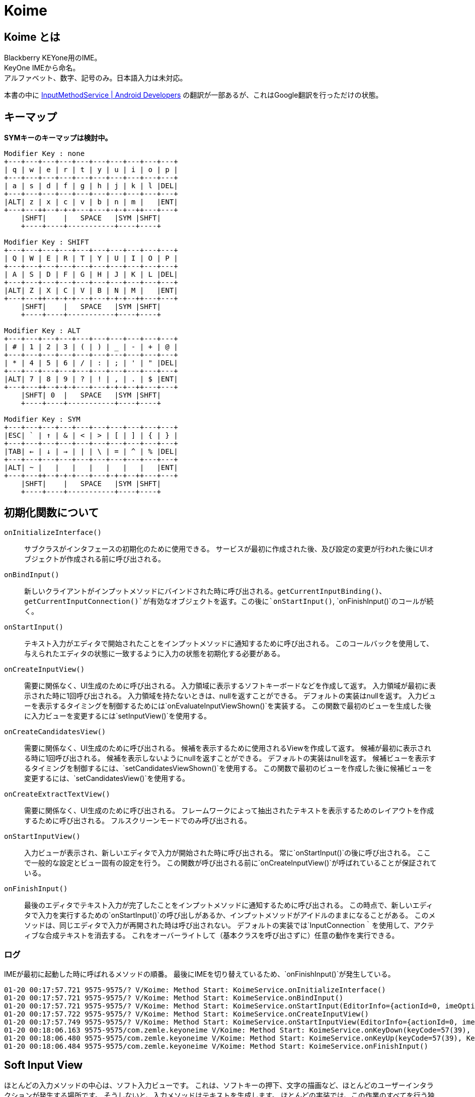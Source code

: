 
= Koime

== Koime とは

Blackberry KEYone用のIME。 +
KeyOne IMEから命名。 +
アルファベット、数字、記号のみ。日本語入力は未対応。

本書の中に https://developer.android.com/reference/android/inputmethodservice/InputMethodService.html#onEvaluateInputViewShown()[InputMethodService | Android Developers] の翻訳が一部あるが、これはGoogle翻訳を行っただけの状態。


== キーマップ

*SYMキーのキーマップは検討中。*

----

Modifier Key : none
+---+---+---+---+---+---+---+---+---+---+
| q | w | e | r | t | y | u | i | o | p |
+---+---+---+---+---+---+---+---+---+---+
| a | s | d | f | g | h | j | k | l |DEL|
+---+---+---+---+---+---+---+---+---+---+
|ALT| z | x | c | v | b | n | m |   |ENT|
+---+---++--+-+-+---+---+-+-+--++---+---+
    |SHFT|    |   SPACE   |SYM |SHFT|
    +----+----+-----------+----+----+

Modifier Key : SHIFT
+---+---+---+---+---+---+---+---+---+---+
| Q | W | E | R | T | Y | U | I | O | P |
+---+---+---+---+---+---+---+---+---+---+
| A | S | D | F | G | H | J | K | L |DEL|
+---+---+---+---+---+---+---+---+---+---+
|ALT| Z | X | C | V | B | N | M |   |ENT|
+---+---++--+-+-+---+---+-+-+--++---+---+
    |SHFT|    |   SPACE   |SYM |SHFT|
    +----+----+-----------+----+----+

Modifier Key : ALT
+---+---+---+---+---+---+---+---+---+---+
| # | 1 | 2 | 3 | ( | ) | _ | - | + | @ |
+---+---+---+---+---+---+---+---+---+---+
| * | 4 | 5 | 6 | / | : | ; | ' | " |DEL|
+---+---+---+---+---+---+---+---+---+---+
|ALT| 7 | 8 | 9 | ? | ! | , | . | $ |ENT|
+---+---++--+-+-+---+---+-+-+--++---+---+
    |SHFT| 0  |   SPACE   |SYM |SHFT|
    +----+----+-----------+----+----+

Modifier Key : SYM
+---+---+---+---+---+---+---+---+---+---+
|ESC| ` | ↑ | & | < | > | [ | ] | { | } |
+---+---+---+---+---+---+---+---+---+---+
|TAB| ← | ↓ | → | | | \ | = | ^ | % |DEL|
+---+---+---+---+---+---+---+---+---+---+
|ALT| ~ |   |   |   |   |   |   |   |ENT|
+---+---++--+-+-+---+---+-+-+--++---+---+
    |SHFT|    |   SPACE   |SYM |SHFT|
    +----+----+-----------+----+----+

----

== 初期化関数について

`onInitializeInterface()`::
    サブクラスがインタフェースの初期化のために使用できる。
    サービスが最初に作成された後、及び設定の変更が行われた後にUIオブジェクトが作成される前に呼び出される。

`onBindInput()`::
    新しいクライアントがインプットメソッドにバインドされた時に呼び出される。`getCurrentInputBinding()`、`getCurrentInputConnection()`が有効なオブジェクトを返す。この後に`onStartInput()`, `onFinishInput()`のコールが続く。

`onStartInput()`::
    テキスト入力がエディタで開始されたことをインプットメソッドに通知するために呼び出される。
    このコールバックを使用して、与えられたエディタの状態に一致するように入力の状態を初期化する必要がある。

`onCreateInputView()`::
    需要に関係なく、UI生成のために呼び出される。
    入力領域に表示するソフトキーボードなどを作成して返す。
    入力領域が最初に表示された時に1回呼び出される。
    入力領域を持たないときは、nullを返すことができる。
    デフォルトの実装はnullを返す。
    入力ビューを表示するタイミングを制御するためには`onEvaluateInputViewShown()`を実装する。
    この関数で最初のビューを生成した後に入力ビューを変更するには`setInputView()`を使用する。

`onCreateCandidatesView()`::
    需要に関係なく、UI生成のために呼び出される。
    候補を表示するために使用されるViewを作成して返す。
    候補が最初に表示される時に1回呼び出される。
    候補を表示しないようにnullを返すことができる。
    デフォルトの実装はnullを返す。
    候補ビューを表示するタイミングを制御するには、`setCandidatesViewShown()`を使用する。
    この関数で最初のビューを作成した後に候補ビューを変更するには、`setCandidatesView()`を使用する。

`onCreateExtractTextView()`::
    需要に関係なく、UI生成のために呼び出される。
    フレームワークによって抽出されたテキストを表示するためのレイアウトを作成するために呼び出される。
    フルスクリーンモードでのみ呼び出される。

`onStartInputView()`::
    入力ビューが表示され、新しいエディタで入力が開始された時に呼び出される。
    常に`onStartInput()`の後に呼び出される。
    ここで一般的な設定とビュー固有の設定を行う。
    この関数が呼び出される前に`onCreateInputView()`が呼ばれていることが保証されている。

`onFinishInput()`::
    最後のエディタでテキスト入力が完了したことをインプットメソッドに通知するために呼び出される。
    この時点で、新しいエディタで入力を実行するための`onStartInput()`の呼び出しがあるか、インプットメソッドがアイドルのままになることがある。
    このメソッドは、同じエディタで入力が再開された時は呼び出されない。
    デフォルトの実装では`InputConnection｀を使用して、アクティブな合成テキストを消去する。
    これをオーバーライトして（基本クラスを呼び出さずに）任意の動作を実行できる。


=== ログ

IMEが最初に起動した時に呼ばれるメソッドの順番。
最後にIMEを切り替えているため、`onFinishInput()`が発生している。

----
01-20 00:17:57.721 9575-9575/? V/Koime: Method Start: KoimeService.onInitializeInterface()
01-20 00:17:57.721 9575-9575/? V/Koime: Method Start: KoimeService.onBindInput()
01-20 00:17:57.721 9575-9575/? V/Koime: Method Start: KoimeService.onStartInput(EditorInfo={actionId=0, imeOptions=52000006, initialSelStart=1, initialSelEnd=1, inputType=a0001}, restarting=false)
01-20 00:17:57.722 9575-9575/? V/Koime: Method Start: KoimeService.onCreateInputView()
01-20 00:17:57.749 9575-9575/? V/Koime: Method Start: KoimeService.onStartInputView(EditorInfo={actionId=0, imeOptions=52000006, initialSelStart=1, initialSelEnd=1, inputType=a0001}, restarting=false)
01-20 00:18:06.163 9575-9575/com.zemle.keyoneime V/Koime: Method Start: KoimeService.onKeyDown(keyCode=57(39), KeyEvent="KeyEvent { action=ACTION_DOWN, keyCode=KEYCODE_ALT_LEFT, scanCode=56, metaState=META_ALT_ON|META_ALT_LEFT_ON, flags=0x8, repeatCount=0, eventTime=1180744170, downTime=1180744170, deviceId=0, source=0x101 }")
01-20 00:18:06.480 9575-9575/com.zemle.keyoneime V/Koime: Method Start: KoimeService.onKeyUp(keyCode=57(39), KeyEvent="KeyEvent { action=ACTION_UP, keyCode=KEYCODE_ALT_LEFT, scanCode=56, metaState=META_ALT_ON|META_ALT_LEFT_ON, flags=0x28, repeatCount=0, eventTime=1180744482, downTime=1180744170, deviceId=0, source=0x101 }")
01-20 00:18:06.484 9575-9575/com.zemle.keyoneime V/Koime: Method Start: KoimeService.onFinishInput()
----

== Soft Input View

ほとんどの入力メソッドの中心は、ソフト入力ビューです。
これは、ソフトキーの押下、文字の描画など、ほとんどのユーザーインタラクションが発生する場所です。
そうしないと、入力メソッドはテキストを生成します。
ほとんどの実装では、この作業のすべてを行う独自のビューがあり、`onCreateInputView()`が呼び出されたときに新しいインスタンスが返されます。
この時点で、入力ビューが表示されている限り、そのビューでのユーザー対話が表示され、InputMethodServiceをコールバックしてアプリケーションと適切に対話できます。

あなたのソフト入力ビューをユーザーに表示するかどうかを決定したい状況がいくつかあります。
これは、`onEvaluateInputViewShown()`を実装して、現在の環境で表示する必要があるかどうかに基づいてtrueまたはfalseを返すことによって行われます。
これに影響を与える可能性のある状態が変更された場合は、`updateInputViewShown()`を呼び出して再評価します。
使用可能なハードキーボードがない限り、デフォルトの実装では常に入力ビューが表示されます。
これは、ほとんどの入力メソッドで適切な動作です。

== Candidates View

ユーザが生のテキストを生成している間、入力メソッドは、使用するために選択できるテキストの可能な解釈のリストをユーザに提供したいと思う。
これは候補ビューで実行され、ソフト入力ビューと同様に`onCreateCandidatesView()`を実装して、候補UIを実装する独自のビューをインスタンス化します。

候補ビューは、現在のテキストがユーザによって入力される可能性がある場合にのみ表示されるため、候補ビューは、入力ビューとは少し異なります。 
候補ビューを表示するかどうかを制御するには、`setCandidatesViewShown(boolean)`を使用します。 候補のビューはたくさん表示され、隠される傾向があるため、ソフト入力ビューと同じ方法でアプリケーションUIに影響を与えません。
アプリケーションウィンドウのサイズを変更することはなく、必要な場合にのみそれらをパンするようにします。 ユーザーは現在のフォーカスを見ることができます。

== Generating Text

IMEの重要な部分はもちろん、アプリケーション用のテキストを生成します。
これは、`getCurrentInputConnection()`から取得できるアプリケーションへのInputConnectionインターフェイスの呼び出しによって実行されます。
このインタフェースを使用すると、生のキーイベントを生成することができます。
ターゲットがサポートしている場合は、候補とコミットされたテキストの文字列を直接編集できます。

ターゲットが期待してサポートしているものに関する情報は、`getCurrentInputEditorInfo()`メソッドを使用して取得されたEditorInfoクラスから取得できます。
これの最も重要な部分はEditorInfo.inputTypeです。
特にこれがEditorInfo.TYPE_NULLの場合、ターゲットは複雑な編集をサポートしておらず、生のキーイベントのみをターゲットに配信する必要があります。
入力メソッドでは、パスワードモードの検出、自動完全テキストビュー、電話番号の入力など、ここで他の値を参照したい場合もあります。

ユーザーが入力ターゲットを切り替えると、`onFinishInput()`と`onStartInput(EditorInfo、boolean)`の呼び出しを受け取ります。
これらを使用して、現在のターゲットの入力状態をリセットして初期化することができます。
たとえば、入力状態をクリアし、新しいinputTypeに適したソフトキーボードを更新することがよくあります。

== KEYCODE


[width="100%",options="header,footer"]
|====================
| LABEL									| DEC   | HEX
| KEYCODE_UNKNOWN						| 0		| 0x00000000
| KEYCODE_SOFT_LEFT						| 1		| 0x00000001
| KEYCODE_SOFT_RIGHT					| 2		| 0x00000002
| KEYCODE_HOME							| 3		| 0x00000003
| KEYCODE_BACK							| 4		| 0x00000004
| KEYCODE_CALL							| 5		| 0x00000005
| KEYCODE_ENDCALL						| 6		| 0x00000006
| KEYCODE_0								| 7		| 0x00000007
| KEYCODE_1								| 8		| 0x00000008
| KEYCODE_2								| 9		| 0x00000009
| KEYCODE_3								| 10	| 0x0000000a
| KEYCODE_4								| 11	| 0x0000000b
| KEYCODE_5								| 12	| 0x0000000c
| KEYCODE_6								| 13	| 0x0000000d
| KEYCODE_7								| 14	| 0x0000000e
| KEYCODE_8								| 15	| 0x0000000f
| KEYCODE_9								| 16	| 0x00000010
| KEYCODE_STAR							| 17	| 0x00000011
| KEYCODE_POUND							| 18	| 0x00000012
| KEYCODE_DPAD_UP						| 19	| 0x00000013
| KEYCODE_DPAD_DOWN						| 20	| 0x00000014
| KEYCODE_DPAD_LEFT						| 21	| 0x00000015
| KEYCODE_DPAD_RIGHT					| 22	| 0x00000016
| KEYCODE_DPAD_CENTER					| 23	| 0x00000017
| KEYCODE_VOLUME_UP						| 24	| 0x00000018
| KEYCODE_VOLUME_DOWN					| 25	| 0x00000019
| KEYCODE_POWER							| 26	| 0x0000001a
| KEYCODE_CAMERA						| 27	| 0x0000001b
| KEYCODE_CLEAR							| 28	| 0x0000001c
| KEYCODE_A								| 29	| 0x0000001d
| KEYCODE_B								| 30	| 0x0000001e
| KEYCODE_C								| 31	| 0x0000001f
| KEYCODE_D								| 32	| 0x00000020
| KEYCODE_E								| 33	| 0x00000021
| KEYCODE_F								| 34	| 0x00000022
| KEYCODE_G								| 35	| 0x00000023
| KEYCODE_H								| 36	| 0x00000024
| KEYCODE_I								| 37	| 0x00000025
| KEYCODE_J								| 38	| 0x00000026
| KEYCODE_K								| 39	| 0x00000027
| KEYCODE_L								| 40	| 0x00000028
| KEYCODE_M								| 41	| 0x00000029
| KEYCODE_N								| 42	| 0x0000002a
| KEYCODE_O								| 43	| 0x0000002b
| KEYCODE_P								| 44	| 0x0000002c
| KEYCODE_Q								| 45	| 0x0000002d
| KEYCODE_R								| 46	| 0x0000002e
| KEYCODE_S								| 47	| 0x0000002f
| KEYCODE_T								| 48	| 0x00000030
| KEYCODE_U								| 49	| 0x00000031
| KEYCODE_V								| 50	| 0x00000032
| KEYCODE_W								| 51	| 0x00000033
| KEYCODE_X								| 52	| 0x00000034
| KEYCODE_Y								| 53	| 0x00000035
| KEYCODE_Z								| 54	| 0x00000036
| KEYCODE_COMMA							| 55	| 0x00000037
| KEYCODE_PERIOD						| 56	| 0x00000038
| KEYCODE_ALT_LEFT						| 57	| 0x00000039
| KEYCODE_ALT_RIGHT						| 58	| 0x0000003a
| KEYCODE_SHIFT_LEFT					| 59	| 0x0000003b
| KEYCODE_SHIFT_RIGHT					| 60	| 0x0000003c
| KEYCODE_TAB							| 61	| 0x0000003d
| KEYCODE_SPACE							| 62	| 0x0000003e
| KEYCODE_SYM							| 63	| 0x0000003f
| KEYCODE_EXPLORER						| 64	| 0x00000040
| KEYCODE_ENVELOPE						| 65	| 0x00000041
| KEYCODE_ENTER							| 66	| 0x00000042
| KEYCODE_DEL							| 67	| 0x00000043
| KEYCODE_GRAVE							| 68	| 0x00000044
| KEYCODE_MINUS							| 69	| 0x00000045
| KEYCODE_EQUALS						| 70	| 0x00000046
| KEYCODE_LEFT_BRACKET					| 71	| 0x00000047
| KEYCODE_RIGHT_BRACKET					| 72	| 0x00000048
| KEYCODE_BACKSLASH						| 73	| 0x00000049
| KEYCODE_SEMICOLON						| 74	| 0x0000004a
| KEYCODE_APOSTROPHE					| 75	| 0x0000004b
| KEYCODE_SLASH							| 76	| 0x0000004c
| KEYCODE_AT							| 77	| 0x0000004d
| KEYCODE_NUM							| 78	| 0x0000004e
| KEYCODE_HEADSETHOOK					| 79	| 0x0000004f
| KEYCODE_FOCUS							| 80	| 0x00000050
| KEYCODE_PLUS							| 81	| 0x00000051
| KEYCODE_MENU							| 82	| 0x00000052
| KEYCODE_NOTIFICATION					| 83	| 0x00000053
| KEYCODE_SEARCH						| 84	| 0x00000054
| KEYCODE_MEDIA_PLAY_PAUSE				| 85	| 0x00000055
| KEYCODE_MEDIA_STOP					| 86	| 0x00000056
| KEYCODE_MEDIA_NEXT					| 87	| 0x00000057
| KEYCODE_MEDIA_PREVIOUS				| 88	| 0x00000058
| KEYCODE_MEDIA_REWIND					| 89	| 0x00000059
| KEYCODE_MEDIA_FAST_FORWARD			| 90	| 0x0000005a
| KEYCODE_MUTE							| 91	| 0x0000005b
| KEYCODE_PAGE_UP						| 92	| 0x0000005c
| KEYCODE_PAGE_DOWN						| 93	| 0x0000005d
| KEYCODE_PICTSYMBOLS					| 94	| 0x0000005e
| KEYCODE_SWITCH_CHARSET				| 95	| 0x0000005f
| KEYCODE_BUTTON_A						| 96	| 0x00000060
| KEYCODE_BUTTON_B						| 97	| 0x00000061
| KEYCODE_BUTTON_C						| 98	| 0x00000062
| KEYCODE_BUTTON_X						| 99	| 0x00000063
| KEYCODE_BUTTON_Y						| 100	| 0x00000064
| KEYCODE_BUTTON_Z						| 101	| 0x00000065
| KEYCODE_BUTTON_L1						| 102	| 0x00000066
| KEYCODE_BUTTON_R1						| 103	| 0x00000067
| KEYCODE_BUTTON_L2						| 104	| 0x00000068
| KEYCODE_BUTTON_R2						| 105	| 0x00000069
| KEYCODE_BUTTON_THUMBL					| 106	| 0x0000006a
| KEYCODE_BUTTON_THUMBR					| 107	| 0x0000006b
| KEYCODE_BUTTON_START					| 108	| 0x0000006c
| KEYCODE_BUTTON_SELECT					| 109	| 0x0000006d
| KEYCODE_BUTTON_MODE					| 110	| 0x0000006e
| KEYCODE_ESCAPE						| 111	| 0x0000006f
| KEYCODE_FORWARD_DEL					| 112	| 0x00000070
| KEYCODE_CTRL_LEFT						| 113	| 0x00000071
| KEYCODE_CTRL_RIGHT					| 114	| 0x00000072
| KEYCODE_CAPS_LOCK						| 115	| 0x00000073
| KEYCODE_SCROLL_LOCK					| 116	| 0x00000074
| KEYCODE_META_LEFT						| 117	| 0x00000075
| KEYCODE_META_RIGHT					| 118	| 0x00000076
| KEYCODE_FUNCTION						| 119	| 0x00000077
| KEYCODE_SYSRQ							| 120	| 0x00000078
| KEYCODE_BREAK							| 121	| 0x00000079
| KEYCODE_MOVE_HOME						| 122	| 0x0000007a
| KEYCODE_MOVE_END						| 123	| 0x0000007b
| KEYCODE_INSERT						| 124	| 0x0000007c
| KEYCODE_FORWARD						| 125	| 0x0000007d
| KEYCODE_MEDIA_PLAY					| 126	| 0x0000007e
| KEYCODE_MEDIA_PAUSE					| 127	| 0x0000007f
| KEYCODE_MEDIA_CLOSE					| 128	| 0x00000080
| KEYCODE_MEDIA_EJECT					| 129	| 0x00000081
| KEYCODE_MEDIA_RECORD					| 130	| 0x00000082
| KEYCODE_F1							| 131	| 0x00000083
| KEYCODE_F2							| 132	| 0x00000084
| KEYCODE_F3							| 133	| 0x00000085
| KEYCODE_F4							| 134	| 0x00000086
| KEYCODE_F5							| 135	| 0x00000087
| KEYCODE_F6							| 136	| 0x00000088
| KEYCODE_F7							| 137	| 0x00000089
| KEYCODE_F8							| 138	| 0x0000008a
| KEYCODE_F9							| 139	| 0x0000008b
| KEYCODE_F10							| 140	| 0x0000008c
| KEYCODE_F11							| 141	| 0x0000008d
| KEYCODE_F12							| 142	| 0x0000008e
| KEYCODE_NUM_LOCK						| 143	| 0x0000008f
| KEYCODE_NUMPAD_0						| 144	| 0x00000090
| KEYCODE_NUMPAD_1						| 145	| 0x00000091
| KEYCODE_NUMPAD_2						| 146	| 0x00000092
| KEYCODE_NUMPAD_3						| 147	| 0x00000093
| KEYCODE_NUMPAD_4						| 148	| 0x00000094
| KEYCODE_NUMPAD_5						| 149	| 0x00000095
| KEYCODE_NUMPAD_6						| 150	| 0x00000096
| KEYCODE_NUMPAD_7						| 151	| 0x00000097
| KEYCODE_NUMPAD_8						| 152	| 0x00000098
| KEYCODE_NUMPAD_9						| 153	| 0x00000099
| KEYCODE_NUMPAD_DIVIDE					| 154	| 0x0000009a
| KEYCODE_NUMPAD_MULTIPLY				| 155	| 0x0000009b
| KEYCODE_NUMPAD_SUBTRACT				| 156	| 0x0000009c
| KEYCODE_NUMPAD_ADD					| 157	| 0x0000009d
| KEYCODE_NUMPAD_DOT					| 158	| 0x0000009e
| KEYCODE_NUMPAD_COMMA					| 159	| 0x0000009f
| KEYCODE_NUMPAD_ENTER					| 160	| 0x000000a0
| KEYCODE_NUMPAD_EQUALS					| 161	| 0x000000a1
| KEYCODE_NUMPAD_LEFT_PAREN				| 162	| 0x000000a2
| KEYCODE_NUMPAD_RIGHT_PAREN			| 163	| 0x000000a3
| KEYCODE_VOLUME_MUTE					| 164	| 0x000000a4
| KEYCODE_INFO							| 165	| 0x000000a5
| KEYCODE_CHANNEL_UP					| 166	| 0x000000a6
| KEYCODE_CHANNEL_DOWN					| 167	| 0x000000a7
| KEYCODE_ZOOM_IN						| 168	| 0x000000a8
| KEYCODE_ZOOM_OUT						| 169	| 0x000000a9
| KEYCODE_TV							| 170	| 0x000000aa
| KEYCODE_WINDOW						| 171	| 0x000000ab
| KEYCODE_GUIDE							| 172	| 0x000000ac
| KEYCODE_DVR							| 173	| 0x000000ad
| KEYCODE_BOOKMARK						| 174	| 0x000000ae
| KEYCODE_CAPTIONS						| 175	| 0x000000af
| KEYCODE_SETTINGS						| 176	| 0x000000b0
| KEYCODE_TV_POWER						| 177	| 0x000000b1
| KEYCODE_TV_INPUT						| 178	| 0x000000b2
| KEYCODE_STB_POWER						| 179	| 0x000000b3
| KEYCODE_STB_INPUT						| 180	| 0x000000b4
| KEYCODE_AVR_POWER						| 181	| 0x000000b5
| KEYCODE_AVR_INPUT						| 182	| 0x000000b6
| KEYCODE_PROG_RED						| 183	| 0x000000b7
| KEYCODE_PROG_GREEN					| 184	| 0x000000b8
| KEYCODE_PROG_YELLOW					| 185	| 0x000000b9
| KEYCODE_PROG_BLUE						| 186	| 0x000000ba
| KEYCODE_APP_SWITCH					| 187	| 0x000000bb
| KEYCODE_BUTTON_1						| 188	| 0x000000bc
| KEYCODE_BUTTON_2						| 189	| 0x000000bd
| KEYCODE_BUTTON_3						| 190	| 0x000000be
| KEYCODE_BUTTON_4						| 191	| 0x000000bf
| KEYCODE_BUTTON_5						| 192	| 0x000000c0
| KEYCODE_BUTTON_6						| 193	| 0x000000c1
| KEYCODE_BUTTON_7						| 194	| 0x000000c2
| KEYCODE_BUTTON_8						| 195	| 0x000000c3
| KEYCODE_BUTTON_9						| 196	| 0x000000c4
| KEYCODE_BUTTON_10						| 197	| 0x000000c5
| KEYCODE_BUTTON_11						| 198	| 0x000000c6
| KEYCODE_BUTTON_12						| 199	| 0x000000c7
| KEYCODE_BUTTON_13						| 200	| 0x000000c8
| KEYCODE_BUTTON_14						| 201	| 0x000000c9
| KEYCODE_BUTTON_15						| 202	| 0x000000ca
| KEYCODE_BUTTON_16						| 203	| 0x000000cb
| KEYCODE_LANGUAGE_SWITCH				| 204	| 0x000000cc
| KEYCODE_MANNER_MODE					| 205	| 0x000000cd
| KEYCODE_3D_MODE						| 206	| 0x000000ce
| KEYCODE_CONTACTS						| 207	| 0x000000cf
| KEYCODE_CALENDAR						| 208	| 0x000000d0
| KEYCODE_MUSIC							| 209	| 0x000000d1
| KEYCODE_CALCULATOR					| 210	| 0x000000d2
| KEYCODE_ZENKAKU_HANKAKU				| 211	| 0x000000d3
| KEYCODE_EISU							| 212	| 0x000000d4
| KEYCODE_MUHENKAN						| 213	| 0x000000d5
| KEYCODE_HENKAN						| 214	| 0x000000d6
| KEYCODE_KATAKANA_HIRAGANA				| 215	| 0x000000d7
| KEYCODE_YEN							| 216	| 0x000000d8
| KEYCODE_RO							| 217	| 0x000000d9
| KEYCODE_KANA							| 218	| 0x000000da
| KEYCODE_ASSIST						| 219	| 0x000000db
| KEYCODE_BRIGHTNESS_DOWN				| 220	| 0x000000dc
| KEYCODE_BRIGHTNESS_UP					| 221	| 0x000000dd
| KEYCODE_MEDIA_AUDIO_TRACK				| 222	| 0x000000de
| KEYCODE_SLEEP							| 223	| 0x000000df
| KEYCODE_WAKEUP						| 224	| 0x000000e0
| KEYCODE_PAIRING						| 225	| 0x000000e1
| KEYCODE_MEDIA_TOP_MENU				| 226	| 0x000000e2
| KEYCODE_11							| 227	| 0x000000e3
| KEYCODE_12							| 228	| 0x000000e4
| KEYCODE_LAST_CHANNEL					| 229	| 0x000000e5
| KEYCODE_TV_DATA_SERVICE				| 230	| 0x000000e6
| KEYCODE_VOICE_ASSIST					| 231	| 0x000000e7
| KEYCODE_TV_RADIO_SERVICE				| 232	| 0x000000e8
| KEYCODE_TV_TELETEXT					| 233	| 0x000000e9
| KEYCODE_TV_NUMBER_ENTRY				| 234	| 0x000000ea
| KEYCODE_TV_TERRESTRIAL_ANALOG			| 235	| 0x000000eb
| KEYCODE_TV_TERRESTRIAL_DIGITAL		| 236	| 0x000000ec
| KEYCODE_TV_SATELLITE					| 237	| 0x000000ed
| KEYCODE_TV_SATELLITE_BS				| 238	| 0x000000ee
| KEYCODE_TV_SATELLITE_CS				| 239	| 0x000000ef
| KEYCODE_TV_SATELLITE_SERVICE			| 240	| 0x000000f0
| KEYCODE_TV_NETWORK					| 241	| 0x000000f1
| KEYCODE_TV_ANTENNA_CABLE				| 242	| 0x000000f2
| KEYCODE_TV_INPUT_HDMI_1				| 243	| 0x000000f3
| KEYCODE_TV_INPUT_HDMI_2				| 244	| 0x000000f4
| KEYCODE_TV_INPUT_HDMI_3				| 245	| 0x000000f5
| KEYCODE_TV_INPUT_HDMI_4				| 246	| 0x000000f6
| KEYCODE_TV_INPUT_COMPOSITE_1			| 247	| 0x000000f7
| KEYCODE_TV_INPUT_COMPOSITE_2			| 248	| 0x000000f8
| KEYCODE_TV_INPUT_COMPONENT_1			| 249	| 0x000000f9
| KEYCODE_TV_INPUT_COMPONENT_2			| 250	| 0x000000fa
| KEYCODE_TV_INPUT_VGA_1				| 251	| 0x000000fb
| KEYCODE_TV_AUDIO_DESCRIPTION			| 252	| 0x000000fc
| KEYCODE_TV_AUDIO_DESCRIPTION_MIX_UP	| 253	| 0x000000fd
| KEYCODE_TV_AUDIO_DESCRIPTION_MIX_DOWN	| 254	| 0x000000fe
| KEYCODE_TV_ZOOM_MODE					| 255	| 0x000000ff
| KEYCODE_TV_CONTENTS_MENU				| 256	| 0x00000100
| KEYCODE_TV_MEDIA_CONTEXT_MENU			| 257	| 0x00000101
| KEYCODE_TV_TIMER_PROGRAMMING			| 258	| 0x00000102
| KEYCODE_HELP							| 259	| 0x00000103
| KEYCODE_NAVIGATE_PREVIOUS				| 260	| 0x00000104
| KEYCODE_NAVIGATE_NEXT					| 261	| 0x00000105
| KEYCODE_NAVIGATE_IN					| 262	| 0x00000106
| KEYCODE_NAVIGATE_OUT					| 263	| 0x00000107
| KEYCODE_STEM_PRIMARY					| 264	| 0x00000108
| KEYCODE_STEM_1						| 265	| 0x00000109
| KEYCODE_STEM_2						| 266	| 0x0000010a
| KEYCODE_STEM_3						| 267	| 0x0000010b
| KEYCODE_DPAD_UP_LEFT					| 268	| 0x0000010c
| KEYCODE_DPAD_DOWN_LEFT				| 269	| 0x0000010d
| KEYCODE_DPAD_UP_RIGHT					| 270	| 0x0000010e
| KEYCODE_DPAD_DOWN_RIGHT				| 271	| 0x0000010f
| KEYCODE_MEDIA_SKIP_FORWARD			| 272	| 0x00000110
| KEYCODE_MEDIA_SKIP_BACKWARD			| 273	| 0x00000111
| KEYCODE_MEDIA_STEP_FORWARD			| 274	| 0x00000112
| KEYCODE_MEDIA_STEP_BACKWARD			| 275	| 0x00000113
| KEYCODE_SOFT_SLEEP					| 276	| 0x00000114
| KEYCODE_CUT							| 277	| 0x00000115
| KEYCODE_COPY							| 278	| 0x00000116
| KEYCODE_PASTE							| 279	| 0x00000117
| KEYCODE_SYSTEM_NAVIGATION_UP			| 280	| 0x00000118
| KEYCODE_SYSTEM_NAVIGATION_DOWN		| 281	| 0x00000119
| KEYCODE_SYSTEM_NAVIGATION_LEFT		| 282	| 0x0000011a
| KEYCODE_SYSTEM_NAVIGATION_RIGHT		| 283	| 0x0000011b
|====================

== クラス図

*設計変更の検討中*

[plantuml,file="class.png"]
----
@startuml

class KoimeService {
    + onInitializeInterface()
    + onBindInput()
    + onStartInput()
    + onStartInputView()
    + onCreateInputView()
    + onKeyDown()
    + onKeyUp()
    + onFinishInput()
    + onKey()
    + onPress()
    + onRelease()
    + onText()
    + swipeRight()
    + swipeLeft()
    + swipeDown()
    + swipeUp()
}

class KoimeEvent {
    - keycode
    - keyMap
    - modifierKey
    ~ KoimeEvent(event, keyMap, modifierKey)
}

class ModifierKeyFacade {
    - StateModifierKey mStateCtrl
    - StateModifierKey mStateShift
    - StateModifierKey mStateAlt
    - StateModifierKey mStateSym
    ~ press(event)
    ~ release(event)
    ~ clear()
    ~ getCombination()
}

class StateModifierKey {
    - State mState
    - Config mConfig
    ~ StateModifierKey(config)
    ~ press()
    ~ release()
    ~ use()
    ~ boolean isPressed()
    - changeState()
}

class KoimeKeyboard {
    - State mState
    - ModifierKeyFacade mModifierKey
    ~ KoimeKeyboard()
    ~ press(event)
    ~ release(event)
    - createEvent()
    ~ createView()
    - setKeyboard()
    - setStickey()
    - setCtrlKey(boolean state)
    - setShiftKey(boolean state)
}

KoimeService -- KoimeKeyboard
KoimeKeyboard -- ModifierKeyFacade
ModifierKeyFacade -- StateModifierKey
KoimeEvent - KoimeKeyboard
StateKeyboard - KoimeKeyboard

@enduml
----

== シーケンス図

[plantuml,file="sequence.png"]
----
@startuml

== onInitializedInterface ==

android -> KoimeService : onInitializedInterface()
activate KoimeService
KoimeService -> KoimeKeyboard : new
activate KoimeKeyboard
KoimeKeyboard -> ModifierKeyFacade : new
activate ModifierKeyFacade
ModifierKeyFacade -> "StateAlt \n : StateModifierKey" as StateAlt : new
activate StateAlt
StateAlt --> ModifierKeyFacade : Object
deactivate StateAlt
ModifierKeyFacade -> "StateCtrl \n : StateModifierKey" as StateCtrl : new
activate StateCtrl
StateCtrl --> ModifierKeyFacade : Object
deactivate StateCtrl
ModifierKeyFacade -> "StateShift \n : StateModifierKey" as StateShift : new
activate StateShift
StateShift --> ModifierKeyFacade : Object
deactivate StateShift
ModifierKeyFacade -> "StateSym \n : StateModifierKey" As StateSym : new
activate StateSym
StateSym --> ModifierKeyFacade : Object
deactivate StateSym
ModifierKeyFacade --> KoimeKeyboard : Object
deactivate ModifierKeyFacade
deactivate KoimeKeyboard
KoimeKeyboard --> KoimeService : Object
deactivate KoimeService

== onBindInput ==

android -> KoimeService : onBindInput()

== onStartInput ==

android -> KoimeService : onStartInput()

== onCreateInputView ==

android -> KoimeService : onCreateInputView()
activate KoimeService
KoimeService -> KoimeKeyboard : createView()
activate KoimeKeyboard
KoimeKeyboard --> KoimeService : view
deactivate KoimeKeyboard
KoimeService --> android : view
deactivate KoimeService

== onStartInputView ==

android -> KoimeService : onStartInputVIew()

== onKeyDown ==

android -> KoimeService : onKeyDown
activate KoimeService
KoimeService -> KoimeKeyboard : press()
activate KoimeKeyboard
KoimeKeyboard -> ModifierKeyFacade : press()
activate ModifierKeyFacade

alt press ALT case

    ModifierKeyFacade -> StateAlt : press()
    activate StateAlt
    StateAlt --> ModifierKeyFacade :
    deactivate StateAlt

else press CTRL case

    ModifierKeyFacade -> StateCtrl : press()
    activate StateCtrl
    StateCtrl --> ModifierKeyFacade :
    deactivate StateCtrl

else press SHIFT case

    ModifierKeyFacade -> StateShift : press()
    activate StateShift
    StateShift --> ModifierKeyFacade :
    deactivate StateShift

else press SYM case

    ModifierKeyFacade -> StateSym : press()
    activate StateSym
    StateSym --> ModifierKeyFacade :
    deactivate StateSym

end

ModifierKeyFacade --> KoimeKeyboard :
deactivate ModifierKeyFacade
KoimeKeyboard -> KoimeKeyboard : setCtrl()
activate KoimeKeyboard
KoimeKeyboard -> KoimeKeyboard : setSticky()
activate KoimeKeyboard
KoimeKeyboard --> KoimeKeyboard :
deactivate KoimeKeyboard
KoimeKeyboard --> KoimeKeyboard :
deactivate KoimeKeyboard
KoimeKeyboard -> KoimeKeyboard : setShift()
activate KoimeKeyboard
KoimeKeyboard -> KoimeKeyboard : setSticky()
activate KoimeKeyboard
KoimeKeyboard --> KoimeKeyboard :
deactivate KoimeKeyboard
KoimeKeyboard --> KoimeKeyboard :
deactivate KoimeKeyboard
KoimeKeyboard -> KoimeEvent : new
activate KoimeEvent
KoimeEvent --> KoimeKeyboard :
deactivate KoimeEvent
KoimeKeyboard --> KoimeService : 
deactivate KoimeKeyboard
KoimeService --> android
deactivate KoimeService

@enduml
----